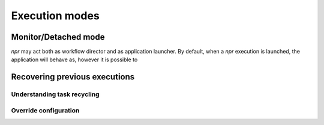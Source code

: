Execution modes 
****************************************

Monitor/Detached mode 
=======================

`npr` may act both as workflow director and as application
launcher. By default, when a `npr` execution is launched, the
application will behave as, however it is possible to 
  

Recovering previous executions
=====================================

Understanding task recycling 
------------------------------------

Override configuration
--------------------------





